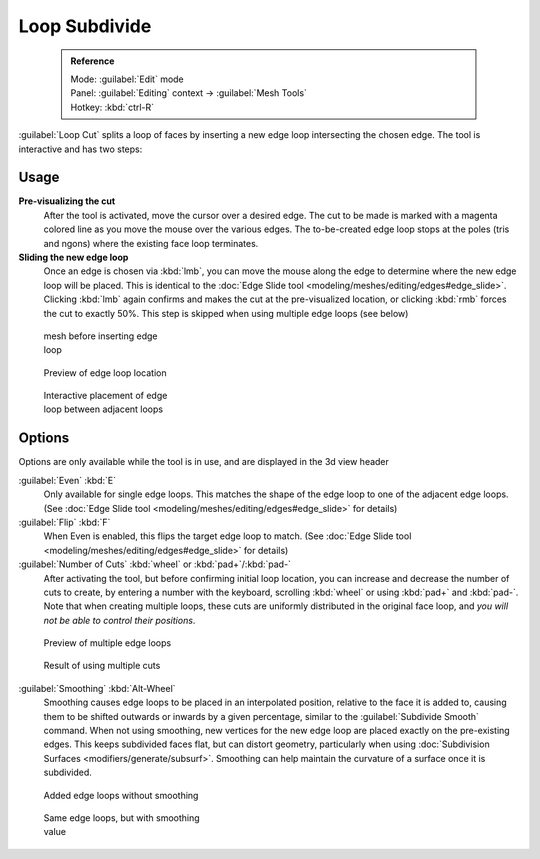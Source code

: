 

..    TODO/Review: {{review|}} .


Loop Subdivide
==============


 .. admonition:: Reference
   :class: refbox

   | Mode:     :guilabel:`Edit` mode
   | Panel:    :guilabel:`Editing` context → :guilabel:`Mesh Tools`
   | Hotkey:   :kbd:`ctrl-R`


:guilabel:`Loop Cut` splits a loop of faces by inserting a new edge loop intersecting the chosen edge. The tool is interactive and has two steps:


Usage
-----

**Pre-visualizing the cut**
   After the tool is activated, move the cursor over a desired edge. The cut to be made is marked with a magenta colored line as you move the mouse over the various edges. The to-be-created edge loop stops at the poles (tris and ngons) where the existing face loop terminates.

**Sliding the new edge loop**
   Once an edge is chosen via :kbd:`lmb`\ , you can move the mouse along the edge to determine where the new edge loop will be placed. This is identical to the :doc:`Edge Slide tool <modeling/meshes/editing/edges#edge_slide>`\ . Clicking :kbd:`lmb` again confirms and makes the cut at the pre-visualized location, or clicking :kbd:`rmb` forces the cut to exactly 50%. This step is skipped when using multiple edge loops (see below)


.. figure:: /images/Doc26-loopCut-before.jpg
   :width: 200px
   :figwidth: 200px

   mesh before inserting edge loop


.. figure:: /images/Doc26-loopCut-preview.jpg
   :width: 200px
   :figwidth: 200px

   Preview of edge loop location


.. figure:: /images/Doc26-loopCut-placement.jpg
   :width: 200px
   :figwidth: 200px

   Interactive placement of edge loop between adjacent loops


Options
-------

Options are only available while the tool is in use, and are displayed in the 3d view header

:guilabel:`Even` :kbd:`E`
   Only available for single edge loops. This matches the shape of the edge loop to one of the adjacent edge loops. (See :doc:`Edge Slide tool <modeling/meshes/editing/edges#edge_slide>` for details)
:guilabel:`Flip` :kbd:`F`
   When Even is enabled, this flips the target edge loop to match. (See :doc:`Edge Slide tool <modeling/meshes/editing/edges#edge_slide>` for details)

:guilabel:`Number of Cuts` :kbd:`wheel` or :kbd:`pad+`\ /\ :kbd:`pad-`
   After activating the tool, but before confirming initial loop location, you can increase and decrease the number of cuts to create, by entering a number with the keyboard, scrolling :kbd:`wheel` or using :kbd:`pad+` and :kbd:`pad-`\ .
   Note that when creating multiple loops, these cuts are uniformly distributed in the original face loop, and *you will not be able to control their positions*\ .


.. figure:: /images/Doc26-loopCut-multicut.jpg
   :width: 250px
   :figwidth: 250px

   Preview of multiple edge loops


.. figure:: /images/Doc26-loopCut-multicut-after.jpg
   :width: 250px
   :figwidth: 250px

   Result of using multiple cuts


:guilabel:`Smoothing`  :kbd:`Alt-Wheel`
   Smoothing causes edge loops to be placed in an interpolated position, relative to the face it is added to, causing them to be shifted outwards or inwards by a given percentage, similar to the :guilabel:`Subdivide Smooth` command. When not using smoothing, new vertices for the new edge loop are placed exactly on the pre-existing edges. This keeps subdivided faces flat, but can distort geometry, particularly when using :doc:`Subdivision Surfaces <modifiers/generate/subsurf>`\ . Smoothing can help maintain the curvature of a surface once it is subdivided.



.. figure:: /images/Doc26-loopCut-unsmooth.jpg
   :width: 250px
   :figwidth: 250px

   Added edge loops without smoothing


.. figure:: /images/Doc26-loopCut-smooth.jpg
   :width: 250px
   :figwidth: 250px

   Same edge loops, but with smoothing value

